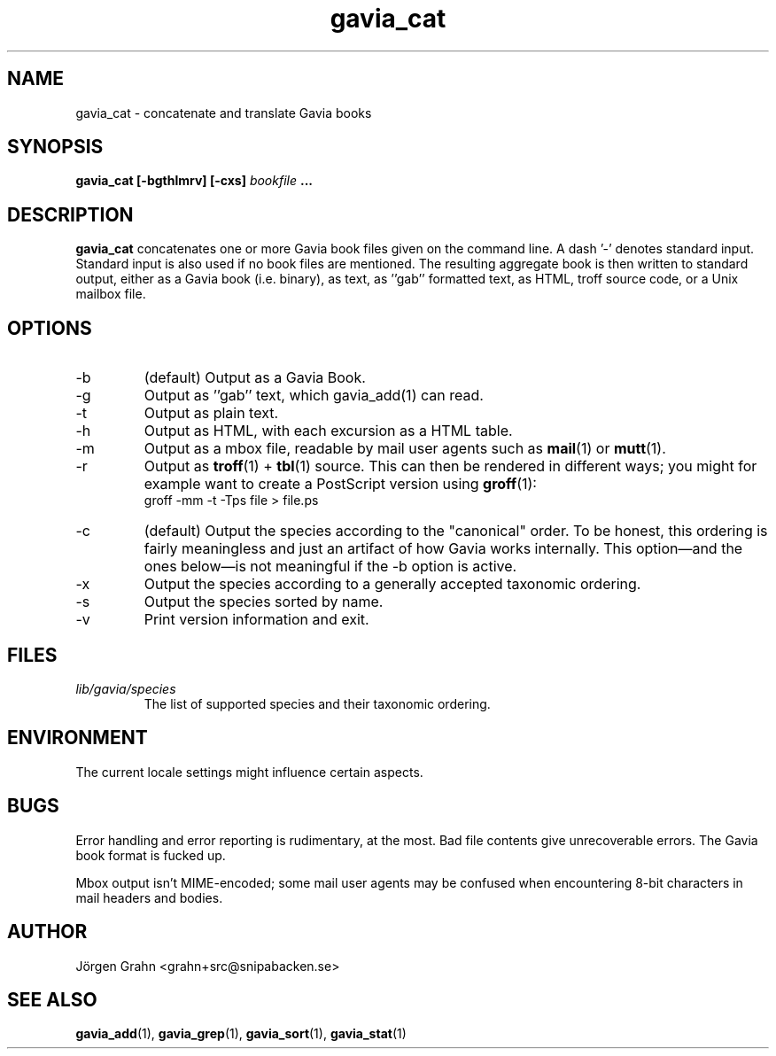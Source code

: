 .\" $Id: gavia_cat.1,v 1.17 2008-01-03 09:38:19 grahn Exp $
.\" 
.\"
.TH gavia_cat 1 "AUG 2002" Gavia "User Manuals"
.SH "NAME"
gavia_cat \- concatenate and translate Gavia books
.SH "SYNOPSIS"
.B gavia_cat [\-bgthlmrv] [\-cxs]
.I bookfile
.B ...
.SH "DESCRIPTION"
.B gavia_cat
concatenates one or more Gavia book files
given on the command line.
A dash '\-' denotes standard input.
Standard input is also used if no
book files are mentioned.
The resulting aggregate book is then written to
standard output, either as a
Gavia book (i.e. binary),
as text,
as ''gab'' formatted text,
as HTML,
troff source code,
or a Unix mailbox file.
.SH "OPTIONS"
.IP \-b
(default) Output as a Gavia Book.
.IP \-g
Output as ''gab'' text, which gavia_add(1) can read.
.IP \-t
Output as plain text.
.IP \-h
Output as HTML,
with each excursion as a HTML table.
.IP \-m
Output as a mbox file, readable by mail user agents such as
.BR mail (1)
or
.BR mutt (1).
.IP \-r
Output as
.BR troff (1)
+
.BR tbl (1)
source.
This can then be rendered in different ways; you might for example
want to create a PostScript version using
.BR groff (1):
.br
.ft CW
groff -mm -t -Tps file > file.ps
.IP \-c
(default) Output the species according
to the "canonical" order.
To be honest, this ordering is fairly meaningless
and just an artifact of how Gavia works internally.
This option\(emand the ones below\(emis not meaningful
if the \-b option is active.
.IP \-x
Output the species according to
a generally accepted taxonomic ordering.
.IP \-s
Output the species sorted by name.
.IP \-v
Print version information and exit.
.SH "FILES"
.TP
.I lib/gavia/species
The list of supported species and their taxonomic ordering.
.SH "ENVIRONMENT"
The current locale settings might influence certain aspects.
.SH "BUGS"
Error handling and error reporting is rudimentary, at the most.
Bad file contents give unrecoverable errors.
The Gavia book format is fucked up.
.LP
Mbox output isn't MIME-encoded; some mail user agents
may be confused when encountering 8-bit characters in
mail headers and bodies.
.SH "AUTHOR"
J\(:orgen Grahn <grahn+src@snipabacken.se>
.SH "SEE ALSO"
.BR gavia_add (1),
.BR gavia_grep (1),
.BR gavia_sort (1),
.BR gavia_stat (1)
